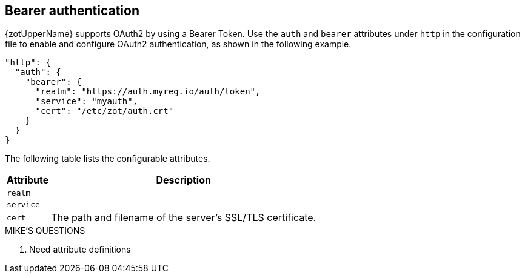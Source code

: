 [#_bearer_authentication]
== Bearer authentication

{zotUpperName} supports OAuth2 by using a Bearer Token.  Use the `auth` and `bearer`
attributes under `http` in the configuration file to enable and configure OAuth2
authentication, as shown in the following example.

[source,json]
----
"http": {
  "auth": {
    "bearer": {
      "realm": "https://auth.myreg.io/auth/token",
      "service": "myauth",
      "cert": "/etc/zot/auth.crt"
    }
  }
}
----

The following table lists the configurable attributes.

[%autowidth]
|===
| Attribute | Description

| `realm` |
| `service` |
| `cert` | The path and filename of the server's SSL/TLS certificate.
|===

.MIKE'S QUESTIONS
****
. Need attribute definitions
****
